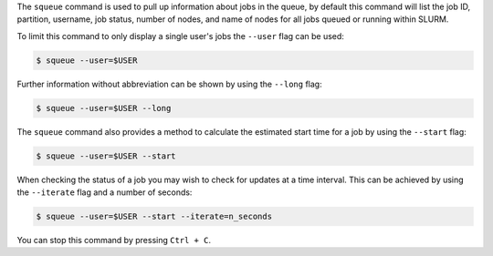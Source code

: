 The ``squeue`` command is used to pull up information about jobs in the queue, by default this 
command will list the job ID, partition, username, job status, number of nodes, and name of nodes 
for all jobs queued or running within SLURM. 

To limit this command to only display a single user's jobs the ``--user`` flag can be used: 

.. code-block:: console

  $ squeue --user=$USER

Further information without abbreviation can be shown by using the ``--long`` flag: 

.. code-block:: console

  $ squeue --user=$USER --long

The ``squeue`` command also provides a method to calculate the estimated start time for a job by 
using the ``--start`` flag: 

.. code-block:: console

  $ squeue --user=$USER --start

When checking the status of a job you may wish to check for updates at a time interval. This can 
be achieved by using the ``--iterate`` flag and a number of seconds: 

.. code-block:: console

  $ squeue --user=$USER --start --iterate=n_seconds

You can stop this command by pressing ``Ctrl + C``.